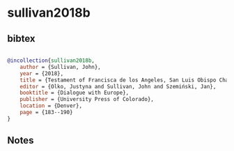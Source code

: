 * sullivan2018b




** bibtex

#+NAME: bibtex
#+BEGIN_SRC bibtex

@incollection{sullivan2018b,
    author = {Sullivan, John},
    year = {2018},
    title = {Testament of Francisca de los Angeles, San Luis Obispo Chalco Tlalmanalco, Mexico, 1663/1743},
    editor = {Olko, Justyna and Sullivan, John and Szemiński, Jan},
    booktitle = {Dialogue with Europe},
    publisher = {University Press of Colorado},
    location = {Denver},
    page = {183--190}
}

#+END_SRC




** Notes

